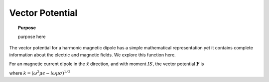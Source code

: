 .. _frequency_domain_magnetic_dipole_vector_potential:

Vector Potential
================

.. topic:: Purpose

    purpose here

The vector potential for a harmonic magnetic dipole has a simple mathematical representation yet it contains complete information about the electric and magnetic fields. We explore this function here.

For an magnetic current dipole in the :math:`\hat{x}` direction, and with moment :math:`I S`, the vector potential :math:`\mathbf{F}` is

.. math::
	\mathbf{F}(\mathbf{r}) = \frac{i \omega \mu m}{4\pi r} e^{-ikr} \hat{x}
	:label: F_Potential_for_Jm_x

where :math:`k = (\omega^2\mu\epsilon -i\omega\mu\sigma)^{1/2}` 
